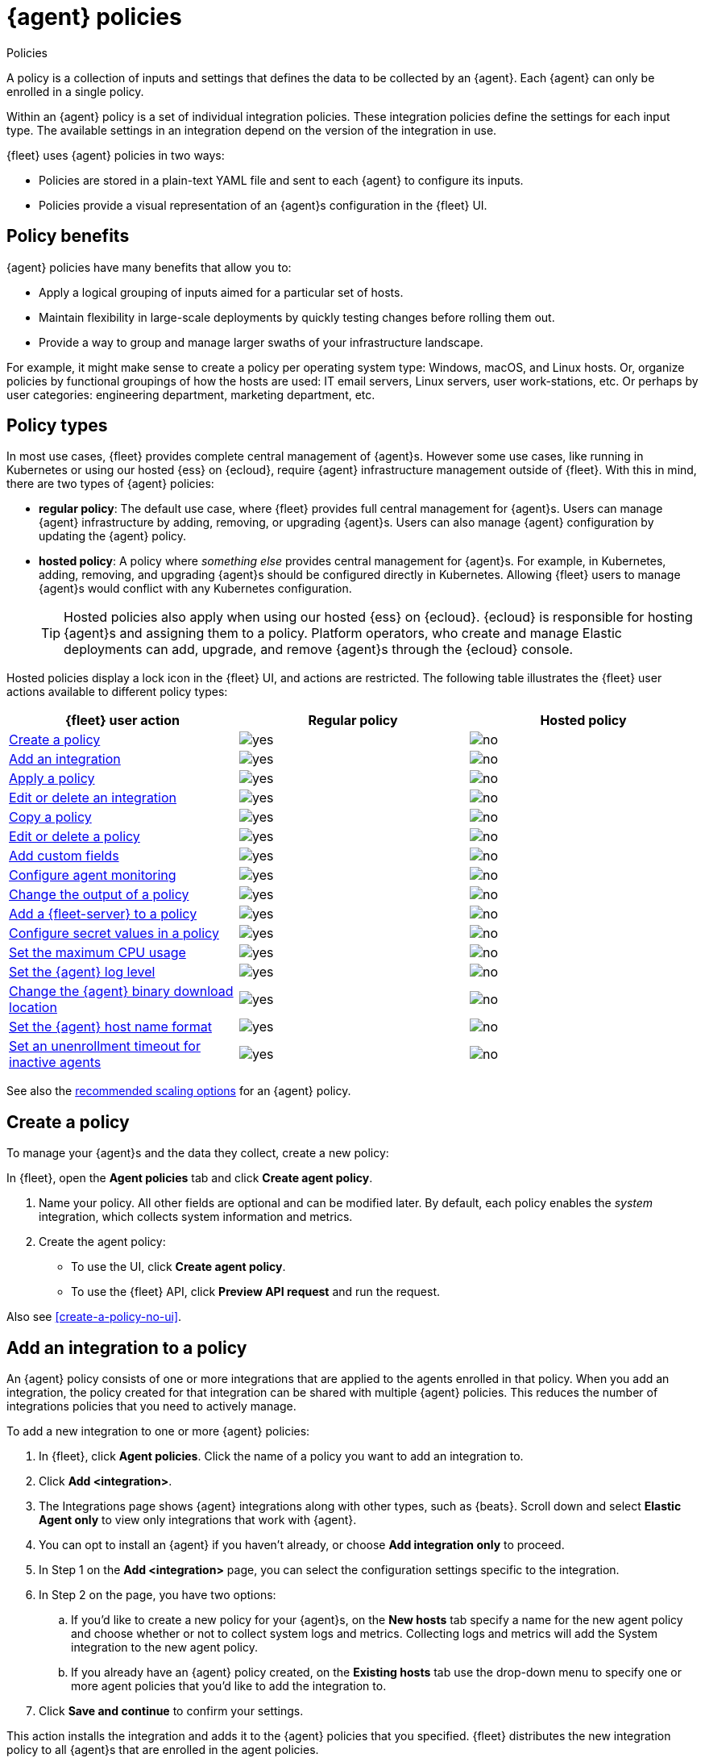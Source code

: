 :y: image:images/green-check.svg[yes]
:n: image:images/red-x.svg[no]

[[agent-policy]]
= {agent} policies

++++
<titleabbrev>Policies</titleabbrev>
++++

A policy is a collection of inputs and settings that defines the data to be collected
by an {agent}. Each {agent} can only be enrolled in a single policy.

Within an {agent} policy is a set of individual integration policies.
These integration policies define the settings for each input type.
The available settings in an integration depend on the version of
the integration in use.

{fleet} uses {agent} policies in two ways:

* Policies are stored in a plain-text YAML file and sent to each {agent} to configure its inputs.
* Policies provide a visual representation of an {agent}s configuration
in the {fleet} UI.

[discrete]
[[policy-benefits]]
== Policy benefits

{agent} policies have many benefits that allow you to:

* Apply a logical grouping of inputs aimed for a particular set of hosts.
* Maintain flexibility in large-scale deployments by quickly testing changes before rolling them out.
* Provide a way to group and manage larger swaths of your infrastructure landscape.

For example, it might make sense to create a policy per operating system type:
Windows, macOS, and Linux hosts.
Or, organize policies by functional groupings of how the hosts are
used: IT email servers, Linux servers, user work-stations, etc.
Or perhaps by user categories: engineering department, marketing department, etc.

[discrete]
[[agent-policy-types]]
== Policy types

In most use cases, {fleet} provides complete central management of {agent}s.
However some use cases, like running in Kubernetes or using our hosted {ess} on {ecloud},
require {agent} infrastructure management outside of {fleet}.
With this in mind, there are two types of {agent} policies:

* **regular policy**: The default use case, where {fleet} provides full central
management for {agent}s. Users can manage {agent} infrastructure by adding,
removing, or upgrading {agent}s. Users can also manage {agent} configuration by updating
the {agent} policy.

* **hosted policy**: A policy where _something else_ provides central management for {agent}s.
For example, in Kubernetes, adding, removing, and upgrading {agent}s should be configured directly in Kubernetes.
Allowing {fleet} users to manage {agent}s would conflict with any Kubernetes configuration.
+
TIP: Hosted policies also apply when using our hosted {ess} on {ecloud}.
{ecloud} is responsible for hosting {agent}s and assigning them to a policy.
Platform operators, who create and manage Elastic deployments can add, upgrade,
and remove {agent}s through the {ecloud} console.

Hosted policies display a lock icon in the {fleet} UI, and actions are restricted.
The following table illustrates the {fleet} user actions available to different policy types:

[options,header]
|===
|{fleet} user action |Regular policy |Hosted policy

|<<create-a-policy,Create a policy>>
|{y}
|{n}

|<<add-integration,Add an integration>>
|{y}
|{n}

|<<apply-a-policy,Apply a policy>>
|{y}
|{n}

|<<policy-edit-or-delete,Edit or delete an integration>>
|{y}
|{n}

|<<copy-policy,Copy a policy>>
|{y}
|{n}

|<<policy-main-settings,Edit or delete a policy>>
|{y}
|{n}

|<<add-custom-fields,Add custom fields>>
|{y}
|{n}

|<<change-policy-enable-agent-monitoring,Configure agent monitoring>>
|{y}
|{n}

|<<change-policy-output,Change the output of a policy>>
|{y}
|{n}

|<<add-fleet-server-to-policy>>
|{y}
|{n}

|<<agent-policy-secret-values>>
|{y}
|{n}

|<<agent-policy-limit-cpu>>
|{y}
|{n}

|<<agent-policy-log-level>>
|{y}
|{n}

|<<agent-binary-download-settings>>
|{y}
|{n}

|<<fleet-agent-hostname-format-settings>>
|{y}
|{n}

|<<fleet-agent-unenrollment-timeout>>
|{y}
|{n}

|===

See also the <<agent-policy-scale,recommended scaling options>> for an {agent} policy.

[discrete]
[[create-a-policy]]
== Create a policy

To manage your {agent}s and the data they collect, create a new policy:

In {fleet}, open the **Agent policies** tab and click **Create agent policy**.

. Name your policy. All other fields are optional and can be modified later.
By default, each policy enables the _system_ integration, which collects system information and metrics.
. Create the agent policy:
* To use the UI, click **Create agent policy**.
* To use the {fleet} API, click **Preview API request** and run the
request.

Also see <<create-a-policy-no-ui>>.

[discrete]
[[add-integration]]
== Add an integration to a policy

An {agent} policy consists of one or more integrations that are applied to the agents enrolled in that policy.
When you add an integration, the policy created for that integration can be shared with multiple {agent} policies.
This reduces the number of integrations policies that you need to actively manage.

To add a new integration to one or more {agent} policies:

. In {fleet}, click **Agent policies**.
Click the name of a policy you want to add an integration to.
. Click **Add <integration>**.
. The Integrations page shows {agent} integrations along with other types, such as {beats}. Scroll down and select **Elastic Agent only** to view only integrations that work with {agent}.
. You can opt to install an {agent} if you haven't already, or choose **Add integration only** to proceed.
. In Step 1 on the **Add <integration>** page, you can select the configuration settings specific to the integration.
. In Step 2 on the page, you have two options:
.. If you'd like to create a new policy for your {agent}s, on the **New hosts** tab specify a name for the new agent policy and choose whether or not to collect system logs and metrics.
Collecting logs and metrics will add the System integration to the new agent policy.
.. If you already have an {agent} policy created, on the **Existing hosts** tab use the drop-down menu to specify one or more agent policies that you'd like to add the integration to.
. Click **Save and continue** to confirm your settings.

This action installs the integration and adds it to the {agent} policies that you specified. 
{fleet} distributes the new integration policy to all {agent}s that are enrolled in the agent policies.

You can update the settings for an installed integration at any time:

. In {kib}, go to the **Integrations** page.
. On the **Integration policies** tab, for the integration that you like to update open the **Actions** menu and select **Edit integration**.
. On the **Edit <integration>** page you can update any configuration settings and also update the list of {agent} polices to which the integration is added.
+
If you clear the **Agent policies** field, the integration will be removed from any {agent} policies to which it had been added.
+
To identify any integrations that have been "orphaned", that is, not associated with any {agent} policies, check the **Agent polices** column on the **Integration policies** tab.
Any integrations that are installed but not associated with an {agent} policy are as labeled as `No agent policies`.

[discrete]
[[apply-a-policy]]
== Apply a policy

You can apply policies to one or more {agent}s.
To apply a policy:

. In {fleet}, click **Agents**.

. Select the {agent}s you want to assign to the new policy.
+
After selecting one or more {agent}s, click **Assign to new policy** under the
Actions menu.
+
[role="screenshot"]
image::images/apply-agent-policy.png[Assign to new policy dropdown]
+
Unable to select multiple agents? Confirm that your subscription level supports
selective agent policy reassignment in {fleet}. For more information, refer to
{subscriptions}[{stack} subscriptions].

. Select the {agent} policy from the dropdown list, and click **Assign policy**.

The {agent} status indicator and {agent} logs indicate that the policy is being applied.
It may take a few minutes for the policy change to complete before the {agent} status updates to "Healthy".

[discrete]
[[policy-edit-or-delete]]
== Edit or delete an integration policy

Integrations can easily be reconfigured or deleted.
To edit or delete an integration policy:

. In {fleet}, click **Agent policies**.
Click the name of the policy you want to edit or delete.

. Search or scroll to a specific integration.
Open the **Actions** menu and select **Edit integration** or **Delete integration**.
+
Editing or deleting an integration is permanent and cannot be undone.
If you make a mistake, you can always re-configure or re-add an integration.

Any saved changes are immediately distributed and applied to all {agent}s enrolled in the given policy.

To update any secret values in an integration policy, refer to <<agent-policy-secret-values>>.

[discrete]
[[copy-policy]]
== Copy a policy

Policy definitions are stored in a plain-text YAML file that can be downloaded or copied to another policy:

. In {fleet}, click **Agent policies**.
Click the name of the policy you want to copy or download.

. To copy a policy, click **Actions -> Copy policy**.
Name the new policy, and provide a description.
The exact policy definition is copied to the new policy.
+
Alternatively, view and download the policy definition by clicking **Actions -> View policy**.

[discrete]
[[policy-main-settings]]
== Edit or delete a policy

You can change high-level configurations like a policy's name, description, default namespace,
and agent monitoring status as necessary:

. In {fleet}, click **Agent policies**.
Click the name of the policy you want to edit or delete.

. Click the **Settings** tab, make changes, and click **Save changes**
+
Alternatively, click **Delete policy** to delete the policy.
Existing data is not deleted.
Any agents assigned to a policy must be unenrolled or assigned to a different policy before a policy can be deleted.

[discrete]
[[add-custom-fields]]
== Add custom fields

Use this setting to add a custom field and value set to all data collected from the {agents} enrolled in an {agent} policy. 
Custom fields are useful when you want to identify or visualize all of the data from a group of agents, and possibly manipulate the data downstream.

To add a custom field:

. In {fleet}, click **Agent policies**.
Select the name of the policy you want to edit.

. Click the **Settings** tab and scroll to **Custom fields**.

. Click **Add field**.

. Specify a field name and value.
+
[role="screenshot"]
image::images/agent-policy-custom-field.png[Sceen capture showing the UI to add a custom field and value]

. Click **Add another field** for additional fields. Click **Save changes** when you're done.

To edit a custom field:

. In {fleet}, click **Agent policies**.
Select the name of the policy you want to edit.

. Click the **Settings** tab and scroll to **Custom fields**. Any custom fields that have been configured are shown.

. Click the edit icon to update a field or click the delete icon to remove it.

Note that adding custom tags is not supported for a small set of inputs:

* `apm`
* `cloudbeat` and all `cloudbeat/*` inputs
* `cloud-defend`
* `fleet-server`
* `pf-elastic-collector`, `pf-elastic-symbolizer`, and `pf-host-agent`


[discrete]
[[change-policy-enable-agent-monitoring]]
== Configure agent monitoring

Use these settings to collect monitoring logs and metrics from {agent}. All monitoring data will be written to the specified **Default namespace**.

. In {fleet}, click **Agent policies**.
Select the name of the policy you want to edit.

. Click the **Settings** tab and scroll to **Agent monitoring**.

. Select whether to collect agent logs, agent metrics, or both, from the {agents} that use the policy.
+
When this setting is enabled an {agent} integration is created automatically.

. Expand the **Advanced monitoring options** section to access <<advanced-agent-monitoring-settings,advanced settings>>.

. Save your changes for the updated monitoring settings to take effect.

[discrete]
[[advanced-agent-monitoring-settings]]
=== Advanced agent monitoring settings

**HTTP monitoring endpoint**

Enabling this setting exposes a `/liveness` API endpoint that you can use to monitor {agent} health according to the following HTTP codes:

* `200`: {agent} is healthy. The endpoint returns a `200` OK status as long as {agent} is responsive and can process configuration changes.
* `500`: A component or unit is in a failed state.
* `503`: The agent coordinator is unresponsive.

You can pass a `failon` parameter to the `/liveness` endpoint to determine what component state will result in a `500` status. For example, `curl 'localhost:6792/liveness?failon=degraded'` will return `500` if a component is in a degraded state.

The possible values for `failon` are:

* `degraded`: Return an error if a component is in a degraded state or failed state, or if the agent coordinator is unresponsive.
* `failed`: Return an error if a unit is in a failed state, or if the agent coordinator is unresponsive.
* `heartbeat`: Return an error only if the agent coordinator is unresponsive.

If no `failon` parameter is provided, the default `failon` behavior is `heartbeat`.

The HTTP monitoring endpoint can also be link:https://kubernetes.io/docs/tasks/configure-pod-container/configure-liveness-readiness-startup-probes/#define-a-liveness-http-request[used with Kubernetes], to restart the container for example.

When you enable this setting, you need to provide the host URL and port where the endpoint can be accessed. Using the default `localhost` is recommended.

When the HTTP monitoring endpoint is enabled you can also select to **Enable profiling at `/debug/pprof`**. This controls whether the {agent} exposes the `/debug/pprof/` endpoints together with the monitoring endpoints.

The heap profiles available from `/debug/pprof/` are included in <<elastic-agent-diagnostics-command,{agent} diagnostics>> by default. CPU profiles are also included when the `--cpu-profile` option is included. For full details about the profiles exposed by `/debug/pprof/` refer to the link:https://pkg.go.dev/net/http/pprof[pprof package documentation].

Profiling at `/debug/pprof` is disabled by default. Data produced by these endpoints can be useful for debugging but present a security risk. It's recommended to leave this option disabled if the monitoring endpoint is accessible over a network.

**Diagnostics rate limiting**

You can set a rate limit for the action handler for diagnostics requests coming from {fleet}. The setting affects only {fleet}-managed {agents}. By default, requests are limited to an interval of `1m` and a burst value of `1`. This setting does not affect diagnostics collected through the CLI.

**Diagnostics file upload**

This setting configures retries for the file upload client handling diagnostics requests coming from {fleet}. The setting affects only {fleet}-managed {agents}. By default, a maximum of `10` retries are allowed with an initial duration of `1s` and a backoff duration of `1m`. The client may retry failed requests with exponential backoff.

[discrete]
[[change-policy-output]]
== Change the output of a policy

Assuming your {subscriptions}[{stack} subscription level] supports per-policy
outputs, you can change the output of a policy to send data to a different
output.

. In {fleet}, click **Settings** and view the list of available outputs.
If necessary, click **Add output** to add a new output with the settings you
require. For more information, refer to <<output-settings>>.

. Click **Agent policies**.
Click the name of the policy you want to change, then click **Settings**.

. Set **Output for integrations** and (optionally) **Output for agent monitoring**
to use a different output, for example, {ls}. You might need to scroll down to
see these options.
+
Unable to select a different output? Confirm that your subscription level
supports per-policy outputs in {fleet}.
+
[role="screenshot"]
image::images/agent-output-settings.png[Screen capture showing the {ls} output policy selected in an agent policy]

. Save your changes.

Any {agent}s enrolled in the agent policy will begin sending data to the
specified outputs.

[discrete]
[[add-fleet-server-to-policy]]
== Add a {fleet-server} to a policy

If you want to connect multiple agents to a specific on-premises {fleet-server},
you can add that {fleet-server} to a policy.

[role="screenshot"]
image::images/add-fleet-server-to-policy.png[Screen capture showing how to add a {fleet-server} to a policy when creating or updating the policy.]

When the policy is saved, all agents assigned to the policy are configured
to use the new {fleet-server} as the controller.

Make sure that the {agent}s assigned to this policy all have connectivity to the {fleet-server}
that you added. Lack of connectivity will prevent the {agent}
from checking in with the {fleet-server} and receiving policy updates, but the agents
will still forward data to the cluster.

[discrete]
[[agent-policy-secret-values]]
== Configure secret values in a policy

When you create an integration policy you often need to provide sensitive information such as an API key or a password. To help ensure that data can't be accessed inappropriately, any secret values used in an integration policy are stored separately from other policy details.

As well, after you've saved a secret value in {fleet}, the value is hidden in both the {fleet} UI and in the agent policy definition. When you view the agent policy (**Actions -> View policy**), an environment variable is displayed in place of any secret values, for example `${SECRET_0}`.

WARNING: In order for sensitive values to be stored secretly in {fleet}, all configured {fleet-server}s must be on version 8.10.0 or higher.

Though secret values stored in {fleet} are hidden, they can be updated. To update a secret value in an integration policy:

. In {fleet}, click **Agent policies**.
Select the name of the policy you want to edit.

. Search or scroll to a specific integration.
Open the **Actions** menu and select **Edit integration**. Any secret information is marked as being hidden.

. Click the link to replace the secret value with a new one.
+
[role="screenshot"]
image::images/fleet-policy-hidden-secret.png[Screen capture showing a hidden secret value as part of an integration policy]
// This graphic should be updated once a higher resolution version is available.

. Click **Save integration**. The original secret value is overwritten in the policy.

[discrete]
[[agent-policy-limit-cpu]]
== Set the maximum CPU usage

You can limit the amount of CPU consumed by {agent}. This parameter limits the number of operating system threads that can be executing Go code simultaneously in each Go process. You can specify an integer value not less than `0`, which is the default value that stands for "all available CPUs".

This limit applies independently to the agent and each underlying Go process that it supervises. For example, if {agent} is configured to supervise two {beats} with a CPU usage limit of `2` set in the policy, then the total CPU limit is six, where each of the three processes (one {agent} and two {beats}) may execute independently on two CPUs.

This setting is similar to the {beats} {filebeat-ref}/configuration-general-options.html#_max_procs[`max_procs`] setting. For more detail, refer to the link:https://pkg.go.dev/runtime#GOMAXPROCS[GOMAXPROCS] function in the Go runtime documentation.

. In {fleet}, click **Agent policies**.
Select the name of the policy you want to edit.

. Click the **Settings** tab and scroll to **Advanced settings**.

. Set **Limit CPU usage** as needed. For example, to limit Go processes supervised by {agent} to two operating system threads each, set this value to `2`.

[discrete]
[[agent-policy-log-level]]
== Set the {agent} log level

You can set the minimum log level that {agents} using the selected policy will send to the configured output. The default setting is `info`.

. In {fleet}, click **Agent policies**.
Select the name of the policy you want to edit.

. Click the **Settings** tab and scroll to **Advanced settings**.

. Set the **Agent logging level**.

. Save your changes. 

You can also set the log level for an individual agent:

. In {fleet}, click **Agents**.
Under the **Host** header, select the {agent} you want to edit.

. On the **Logs** tab, set the **Agent logging level** and apply your changes. Or, you can choose to reset the agent to use the logging level specified in the agent policy.

[discrete]
[[agent-binary-download-settings]]
== Change the {agent} binary download location

{agent}s must be able to access the {artifact-registry} to download
binaries during upgrades. By default {agent}s download artifacts from the
artifact registry at `https://artifacts.elastic.co/downloads/`.

For {agent}s that cannot access the internet, you can specify agent binary
download settings, and then configure agents to download their artifacts from
the alternate location. For more information about running {agent}s in a
restricted environment, refer to <<air-gapped>>.

To change the binary download location:

. In {fleet}, click **Agent policies**.
Select the name of the policy you want to edit.

. Click the **Settings** tab and scroll to **Agent binary download**.

. Specify the address where you are hosting the artifacts repository or select the default to use the location specified in the {fleet} <<fleet-agent-binary-download-settings,agent binary download settings>>.

[discrete]
[[fleet-agent-hostname-format-settings]]
== Set the {agent} host name format

The **Host name format** setting controls the format of information provided about the current host through the <<host-provider,host.name>> key, in events produced by {agent}.

. In {fleet}, click **Agent policies**.
Select the name of the policy you want to edit.

. Click the **Settings** tab and scroll to **Host name format**.

. Select one of the following:

** **Hostname**: Information about the current host is in a non-fully-qualified format (`somehost`, rather than `somehost.example.com`). This is the default reporting format.

** **Fully Qualified Domain Name (FQDN)**: Information about the current host is in FQDN format (`somehost.example.com` rather than `somehost`). This helps you to distinguish between hosts on different domains that have similar names. The fully qualified hostname allows each host to be more easily identified when viewed in {kib}, for example.

. Save your changes.

NOTE: FQDN reporting is not currently supported in APM.

For FQDN reporting to work as expected, the hostname of the current host must either:

* Have a CNAME entry defined in DNS.
* Have one of its corresponding IP addresses respond successfully to a reverse DNS lookup.

If neither pre-requisite is satisfied, `host.name` continues to report the hostname of the current host in a non-fully-qualified format.


[discrete]
[[fleet-agent-unenrollment-timeout]]
== Set an unenrollment timeout for inactive agents

You can configure a length of time after which any inactive {agent}s are automatically unenrolled and their API keys invalidated.
This setting is useful when you have agents running in an ephemeral environment, such as Docker or {k8s}, and you want to prevent inactive agents from consuming unused API keys.


To configure an unenrollment timeout for inactive agents:

. In {fleet}, click **Agent policies**.
Select the name of the policy you want to edit.

. Click the **Settings** tab and scroll to **Inactive agent unenrollment timeout**.

. Specify an unenrollment timeout period in seconds.

. Save your changes.

After you set an unenrollment timeout, any inactive agents are unenrolled automatically after the specified period of time. 
The unenroll task runs every ten minutes, and it unenrolls a maximum of one thousand agents at a time.

[discrete]
[[agent-policy-scale]]
== Policy scaling recommendations

A single instance of {fleet} supports a maximum of 500 {agent} policies. If more policies are configured, UI performance might be impacted.
